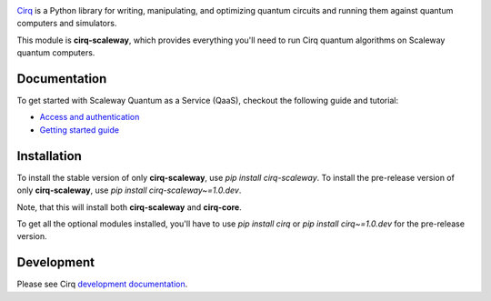 .. image:: https://www-uploads.scaleway.com/About_Generic_Hero_c4dc10a073.webp
  :target: https://github.com/quantumlib/cirq/
  :alt: cirq-scaleway
  :width: 500px

`Cirq <https://quantumai.google/cirq>`__ is a Python library for writing, manipulating, and optimizing quantum
circuits and running them against quantum computers and simulators.

This module is **cirq-scaleway**, which provides everything you'll need to run Cirq quantum algorithms on Scaleway quantum computers.

Documentation
-------------

To get started with Scaleway Quantum as a Service (QaaS), checkout the following guide and tutorial:

- `Access and authentication <https://quantumai.google/cirq/scaleway/access>`__
- `Getting started guide <https://quantumai.google/cirq/tutorials/scaleway/getting_started>`__

Installation
------------

To install the stable version of only **cirq-scaleway**, use `pip install cirq-scaleway`.
To install the pre-release version of only **cirq-scaleway**, use `pip install cirq-scaleway~=1.0.dev`.

Note, that this will install both **cirq-scaleway** and **cirq-core**.

To get all the optional modules installed, you'll have to use `pip install cirq` or `pip install cirq~=1.0.dev` for the pre-release version.

Development
------------

Please see Cirq `development documentation <../docs/dev/development.md>`_.
